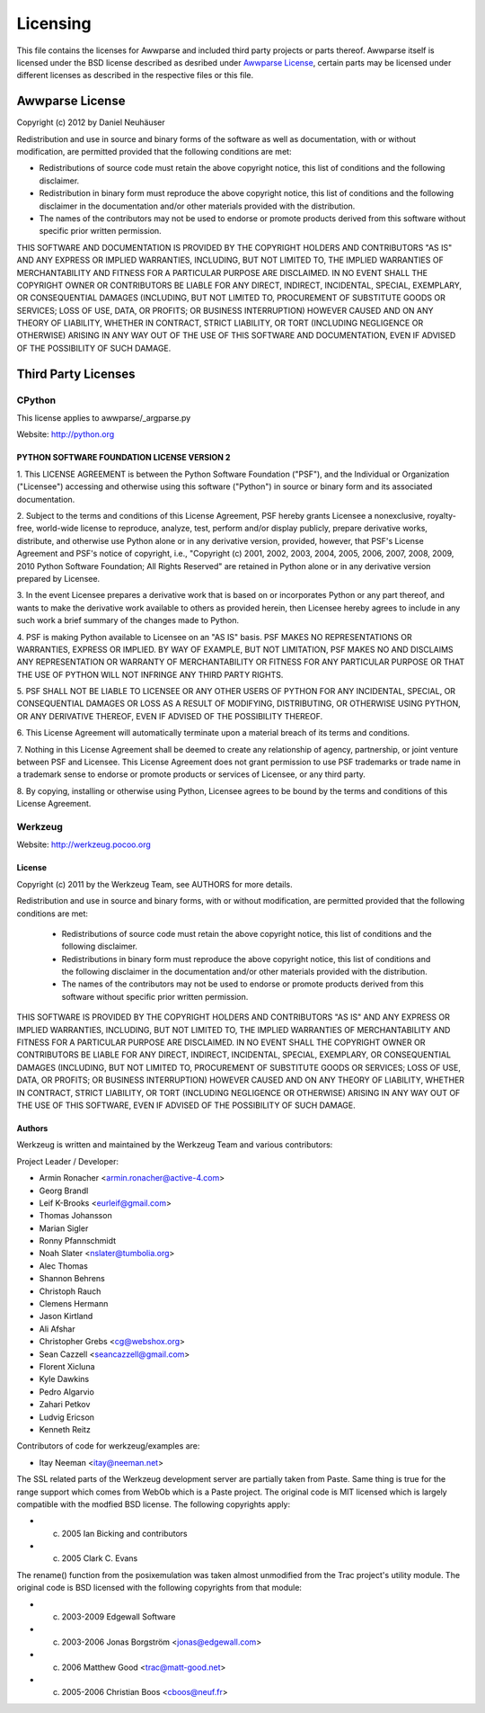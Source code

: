 Licensing
#########

This file contains the licenses for Awwparse and included third party projects
or parts thereof. Awwparse itself is licensed under the BSD license described
as desribed under `Awwparse License`_, certain parts may be licensed under
different licenses as described in the respective files or this file.


Awwparse License
================

Copyright (c) 2012 by Daniel Neuhäuser

Redistribution and use in source and binary forms of the software as well
as documentation, with or without modification, are permitted provided
that the following conditions are met:

* Redistributions of source code must retain the above copyright
  notice, this list of conditions and the following disclaimer.

* Redistribution in binary form must reproduce the above
  copyright notice, this list of conditions and the following
  disclaimer in the documentation and/or other materials provided
  with the distribution.

* The names of the contributors may not be used to endorse or
  promote products derived from this software without specific
  prior written permission.

THIS SOFTWARE AND DOCUMENTATION IS PROVIDED BY THE COPYRIGHT HOLDERS AND
CONTRIBUTORS "AS IS" AND ANY EXPRESS OR IMPLIED WARRANTIES, INCLUDING, BUT
NOT LIMITED TO, THE IMPLIED WARRANTIES OF MERCHANTABILITY AND FITNESS FOR
A PARTICULAR PURPOSE ARE DISCLAIMED. IN NO EVENT SHALL THE COPYRIGHT OWNER
OR CONTRIBUTORS BE LIABLE FOR ANY DIRECT, INDIRECT, INCIDENTAL, SPECIAL,
EXEMPLARY, OR CONSEQUENTIAL DAMAGES (INCLUDING, BUT NOT LIMITED TO,
PROCUREMENT OF SUBSTITUTE GOODS OR SERVICES; LOSS OF USE, DATA, OR
PROFITS; OR BUSINESS INTERRUPTION) HOWEVER CAUSED AND ON ANY THEORY OF
LIABILITY, WHETHER IN CONTRACT, STRICT LIABILITY, OR TORT (INCLUDING
NEGLIGENCE OR OTHERWISE) ARISING IN ANY WAY OUT OF THE USE OF THIS
SOFTWARE AND DOCUMENTATION, EVEN IF ADVISED OF THE POSSIBILITY OF SUCH
DAMAGE.


Third Party Licenses
====================


CPython
-------

This license applies to awwparse/_argparse.py

Website: http://python.org


PYTHON SOFTWARE FOUNDATION LICENSE VERSION 2
~~~~~~~~~~~~~~~~~~~~~~~~~~~~~~~~~~~~~~~~~~~~

1. This LICENSE AGREEMENT is between the Python Software Foundation
("PSF"), and the Individual or Organization ("Licensee") accessing and
otherwise using this software ("Python") in source or binary form and
its associated documentation.

2. Subject to the terms and conditions of this License Agreement, PSF hereby
grants Licensee a nonexclusive, royalty-free, world-wide license to reproduce,
analyze, test, perform and/or display publicly, prepare derivative works,
distribute, and otherwise use Python alone or in any derivative version,
provided, however, that PSF's License Agreement and PSF's notice of copyright,
i.e., "Copyright (c) 2001, 2002, 2003, 2004, 2005, 2006, 2007, 2008, 2009, 2010
Python Software Foundation; All Rights Reserved" are retained in Python alone or
in any derivative version prepared by Licensee.

3. In the event Licensee prepares a derivative work that is based on
or incorporates Python or any part thereof, and wants to make
the derivative work available to others as provided herein, then
Licensee hereby agrees to include in any such work a brief summary of
the changes made to Python.

4. PSF is making Python available to Licensee on an "AS IS"
basis.  PSF MAKES NO REPRESENTATIONS OR WARRANTIES, EXPRESS OR
IMPLIED.  BY WAY OF EXAMPLE, BUT NOT LIMITATION, PSF MAKES NO AND
DISCLAIMS ANY REPRESENTATION OR WARRANTY OF MERCHANTABILITY OR FITNESS
FOR ANY PARTICULAR PURPOSE OR THAT THE USE OF PYTHON WILL NOT
INFRINGE ANY THIRD PARTY RIGHTS.

5. PSF SHALL NOT BE LIABLE TO LICENSEE OR ANY OTHER USERS OF PYTHON
FOR ANY INCIDENTAL, SPECIAL, OR CONSEQUENTIAL DAMAGES OR LOSS AS
A RESULT OF MODIFYING, DISTRIBUTING, OR OTHERWISE USING PYTHON,
OR ANY DERIVATIVE THEREOF, EVEN IF ADVISED OF THE POSSIBILITY THEREOF.

6. This License Agreement will automatically terminate upon a material
breach of its terms and conditions.

7. Nothing in this License Agreement shall be deemed to create any
relationship of agency, partnership, or joint venture between PSF and
Licensee.  This License Agreement does not grant permission to use PSF
trademarks or trade name in a trademark sense to endorse or promote
products or services of Licensee, or any third party.

8. By copying, installing or otherwise using Python, Licensee
agrees to be bound by the terms and conditions of this License
Agreement.


Werkzeug
--------

Website: http://werkzeug.pocoo.org


License
~~~~~~~

Copyright (c) 2011 by the Werkzeug Team, see AUTHORS for more details.

Redistribution and use in source and binary forms, with or without
modification, are permitted provided that the following conditions are
met:

    * Redistributions of source code must retain the above copyright
      notice, this list of conditions and the following disclaimer.

    * Redistributions in binary form must reproduce the above
      copyright notice, this list of conditions and the following
      disclaimer in the documentation and/or other materials provided
      with the distribution.

    * The names of the contributors may not be used to endorse or
      promote products derived from this software without specific
      prior written permission.

THIS SOFTWARE IS PROVIDED BY THE COPYRIGHT HOLDERS AND CONTRIBUTORS
"AS IS" AND ANY EXPRESS OR IMPLIED WARRANTIES, INCLUDING, BUT NOT
LIMITED TO, THE IMPLIED WARRANTIES OF MERCHANTABILITY AND FITNESS FOR
A PARTICULAR PURPOSE ARE DISCLAIMED. IN NO EVENT SHALL THE COPYRIGHT
OWNER OR CONTRIBUTORS BE LIABLE FOR ANY DIRECT, INDIRECT, INCIDENTAL,
SPECIAL, EXEMPLARY, OR CONSEQUENTIAL DAMAGES (INCLUDING, BUT NOT
LIMITED TO, PROCUREMENT OF SUBSTITUTE GOODS OR SERVICES; LOSS OF USE,
DATA, OR PROFITS; OR BUSINESS INTERRUPTION) HOWEVER CAUSED AND ON ANY
THEORY OF LIABILITY, WHETHER IN CONTRACT, STRICT LIABILITY, OR TORT
(INCLUDING NEGLIGENCE OR OTHERWISE) ARISING IN ANY WAY OUT OF THE USE
OF THIS SOFTWARE, EVEN IF ADVISED OF THE POSSIBILITY OF SUCH DAMAGE.


Authors
~~~~~~~~

Werkzeug is written and maintained by the Werkzeug Team and various
contributors:

Project Leader / Developer:

- Armin Ronacher <armin.ronacher@active-4.com>

- Georg Brandl
- Leif K-Brooks <eurleif@gmail.com>
- Thomas Johansson
- Marian Sigler
- Ronny Pfannschmidt
- Noah Slater <nslater@tumbolia.org>
- Alec Thomas
- Shannon Behrens
- Christoph Rauch
- Clemens Hermann
- Jason Kirtland
- Ali Afshar
- Christopher Grebs <cg@webshox.org>
- Sean Cazzell <seancazzell@gmail.com>
- Florent Xicluna
- Kyle Dawkins
- Pedro Algarvio
- Zahari Petkov
- Ludvig Ericson
- Kenneth Reitz

Contributors of code for werkzeug/examples are:

- Itay Neeman <itay@neeman.net>

The SSL related parts of the Werkzeug development server are partially
taken from Paste.  Same thing is true for the range support which comes
from WebOb which is a Paste project.  The original code is MIT licensed which
is largely compatible with the modfied BSD license.  The following copyrights
apply:

- (c) 2005 Ian Bicking and contributors
- (c) 2005 Clark C. Evans

The rename() function from the posixemulation was taken almost unmodified
from the Trac project's utility module.  The original code is BSD licensed
with the following copyrights from that module:

- (c) 2003-2009 Edgewall Software
- (c) 2003-2006 Jonas Borgström <jonas@edgewall.com>
- (c) 2006 Matthew Good <trac@matt-good.net>
- (c) 2005-2006 Christian Boos <cboos@neuf.fr>
